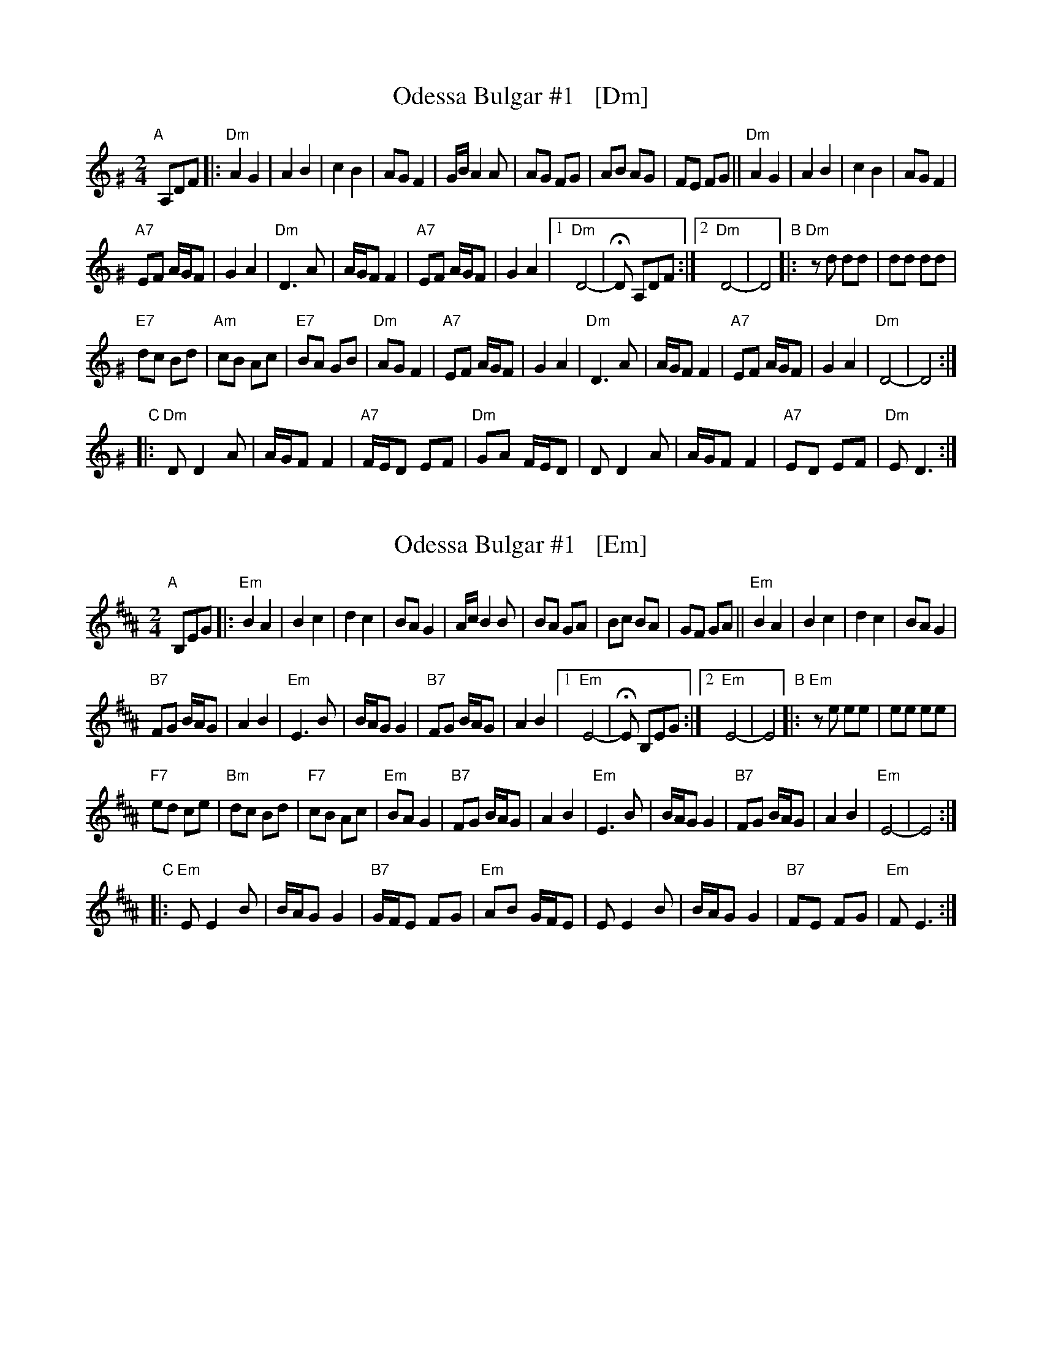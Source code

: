 
X: 1
T: Odessa Bulgar #1   [Dm]
R: bulgar, freylach
M: 2/4
L: 1/8
B: Henry Sapoznik "The Compleat Klezmer" 1987
D: Abe Schwartz Orchestra
K: Ddor^G
"A"[|] A,DF |:\
"Dm"A2 G2 | A2 B2 | c2 B2 | AG F2 |\
G/B/A2 A | AG FG | AB AG | FE FG ||\
"Dm"A2 G2 | A2 B2 | c2 B2 | AG F2 |
"A7"EF A/G/F | G2 A2 | "Dm"D3 A | A/G/F F2 |\
"A7"EF A/G/F | G2 A2 |[1 "Dm"D4- | HD A,DF :|\
[2 "Dm"D4- | D4 \
"B"|:\
"Dm"zd dd | dd dd |
"E7"dc Bd | "Am"cB Ac |\
"E7"BA GB | "Dm"AG F2 | "A7"EF A/G/F | G2 A2 |\
"Dm"D3 A | A/G/F F2 | "A7"EF A/G/F | G2 A2 |\
"Dm"D4- | D4 :|
"C"|:\
"Dm"D D2 A | A/G/F F2 | "A7"F/E/D EF | "Dm"GA F/E/D |\
D D2 A | A/G/F F2 | "A7"ED EF | "Dm"E D3 :|


X: 2
T: Odessa Bulgar #1   [Em]
R: bulgar, freylach
M: 2/4
L: 1/8
B: Henry Sapoznik "The Compleat Klezmer" 1987
D: Abe Schwartz Orchestra
K: Edor^A
"A"[|] B,EG |:\
"Em"B2 A2 | B2 c2 | d2 c2 | BA G2 |\
A/c/B2 B | BA GA | Bc BA | GF GA ||\
"Em"B2 A2 | B2 c2 | d2 c2 | BA G2 |
"B7"FG B/A/G | A2 B2 | "Em"E3 B | B/A/G G2 |\
"B7"FG B/A/G | A2 B2 |[1 "Em"E4- | HE B,EG :|\
[2 "Em"E4- | E4 \
"B"|:\
"Em"ze ee | ee ee |
"F7"ed ce | "Bm"dc Bd |\
"F7"cB Ac | "Em"BA G2 | "B7"FG B/A/G | A2 B2 |\
"Em"E3 B | B/A/G G2 | "B7"FG B/A/G | A2 B2 |\
"Em"E4- | E4 :|
"C"|:\
"Em"E E2 B | B/A/G G2 | "B7"G/F/E FG | "Em"AB G/F/E |\
E E2 B | B/A/G G2 | "B7"FE FG | "Em"F E3 :|


X: 3
T: Odessa Bulgar #1   [Bm]
R: bulgar, freylach
M: 2/4
L: 1/8
B: Henry Sapoznik "The Compleat Klezmer" 1987
D: Abe Schwartz Orchestra
K: ^f^c^g^e	% B mishebeirach
"A"[|] FBd |:\
"Bm"f2 e2 | f2 g2 | a2 g2 | fe d2 |\
e/g/f2 f | fe de | fg fe | dc de ||\
"Bm"f2 e2 | f2 g2 | a2 g2 | fe d2 |
"F#7"cd f/e/d | e2 f2 | "Bm"B3 f | f/e/d d2 |\
"F#7"cd f/e/d | e2 f2 |[1 "Bm"B4- | HB FBd :|\
[2 "Bm"B4- | B4 \
"B"|:\
"Bm"zb bb | bb bb |
"C7"ba gb | "F#m"ag fa |\
"C7"gf eg | "Bm"fe d2 | "F#7"cd f/e/d | e2 f2 |\
"Bm"B3 f | f/e/d d2 | "F#7"cd f/e/d | e2 f2 |\
"Bm"B4- | B4 :|
"C"|:\
"Bm"B B2 f | f/e/d d2 | "F#7"d/c/B cd | "Bm"ef d/c/B |\
B B2 f | f/e/d d2 | "F#7"cB cd | "Bm"c B3 :|

